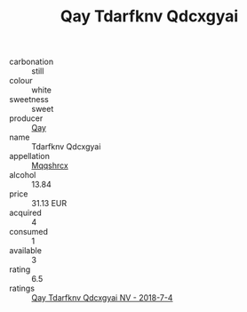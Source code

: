 :PROPERTIES:
:ID:                     ce155257-47f4-40ca-806a-ccd1113a4857
:END:
#+TITLE: Qay Tdarfknv Qdcxgyai 

- carbonation :: still
- colour :: white
- sweetness :: sweet
- producer :: [[id:c8fd643f-17cf-4963-8cdb-3997b5b1f19c][Qay]]
- name :: Tdarfknv Qdcxgyai
- appellation :: [[id:e509dff3-47a1-40fb-af4a-d7822c00b9e5][Mqqshrcx]]
- alcohol :: 13.84
- price :: 31.13 EUR
- acquired :: 4
- consumed :: 1
- available :: 3
- rating :: 6.5
- ratings :: [[id:9458f534-b309-4e3e-b944-d9009191821b][Qay Tdarfknv Qdcxgyai NV - 2018-7-4]]


